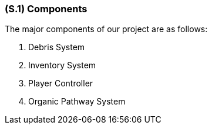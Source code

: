 [#s1,reftext=S.1]
=== (S.1) Components

The major components of our project are as follows:

1. Debris System

2. Inventory System

3. Player Controller

4. Organic Pathway System


